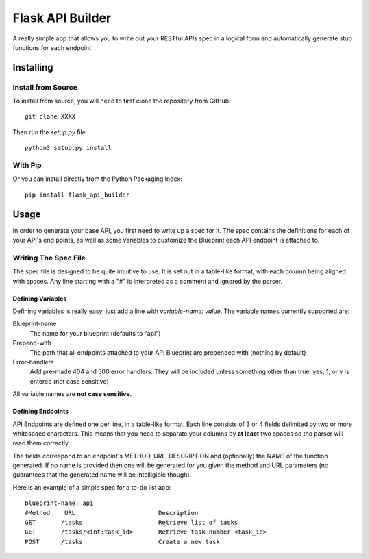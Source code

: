 =================
Flask API Builder
=================

A really simple app that allows you to write out your RESTful APIs spec in a 
logical form and automatically generate stub functions for each endpoint.


Installing
==========

Install from Source
-------------------

To install from source, you will need to first clone the repository from
GitHub::

    git clone XXXX

Then run the `setup.py` file::

    python3 setup.py install


With Pip
--------

Or you can install directly from the Python Packaging Index::

    pip install flask_api_builder


Usage
=====

In order to generate your base API, you first need to write up a spec for it.
The spec contains the definitions for each of your API's end points, as well as
some variables to customize the Blueprint each API endpoint is attached to.


Writing The Spec File
---------------------

The spec file is designed to be quite intuitive to use. It is set out in a
table-like format, with each column being aligned with spaces. Any line
starting with a "#" is interpreted as a comment and ignored by the parser.


Defining Variables
~~~~~~~~~~~~~~~~~~

Defining variables is really easy, just add a line with `variable-name: value`.
The variable names currently supported are:

Blueprint-name
    The name for your blueprint (defaults to "api")
Prepend-with
    The path that all endpoints attached to your API Blueprint are prepended
    with (nothing by default)
Error-handlers
    Add pre-made 404 and 500 error handlers. They will be included unless
    something other than true, yes, 1, or y is entered (not case sensitive)

All variable names are **not case sensitive**.


Defining Endpoints
~~~~~~~~~~~~~~~~~~

API Endpoints are defined one per line, in a table-like format. Each line
consists of 3 or 4 fields delimited by two or more whitespace characters. This
means that you need to separate your columns by **at least** two spaces so the
parser will read them correctly.

The fields correspond to an endpoint's METHOD, URL, DESCRIPTION and
(optionally) the NAME of the function generated. If no name is provided then
one will be generated for you given the method and URL parameters (no
guarantees that the generated name will be intelligible though).


Here is an example of a simple spec for a to-do list app::

    blueprint-name: api
    #Method    URL                       Description
    GET       /tasks                     Retrieve list of tasks
    GET       /tasks/<int:task_id>       Retrieve task number <task_id>
    POST      /tasks                     Create a new task 

